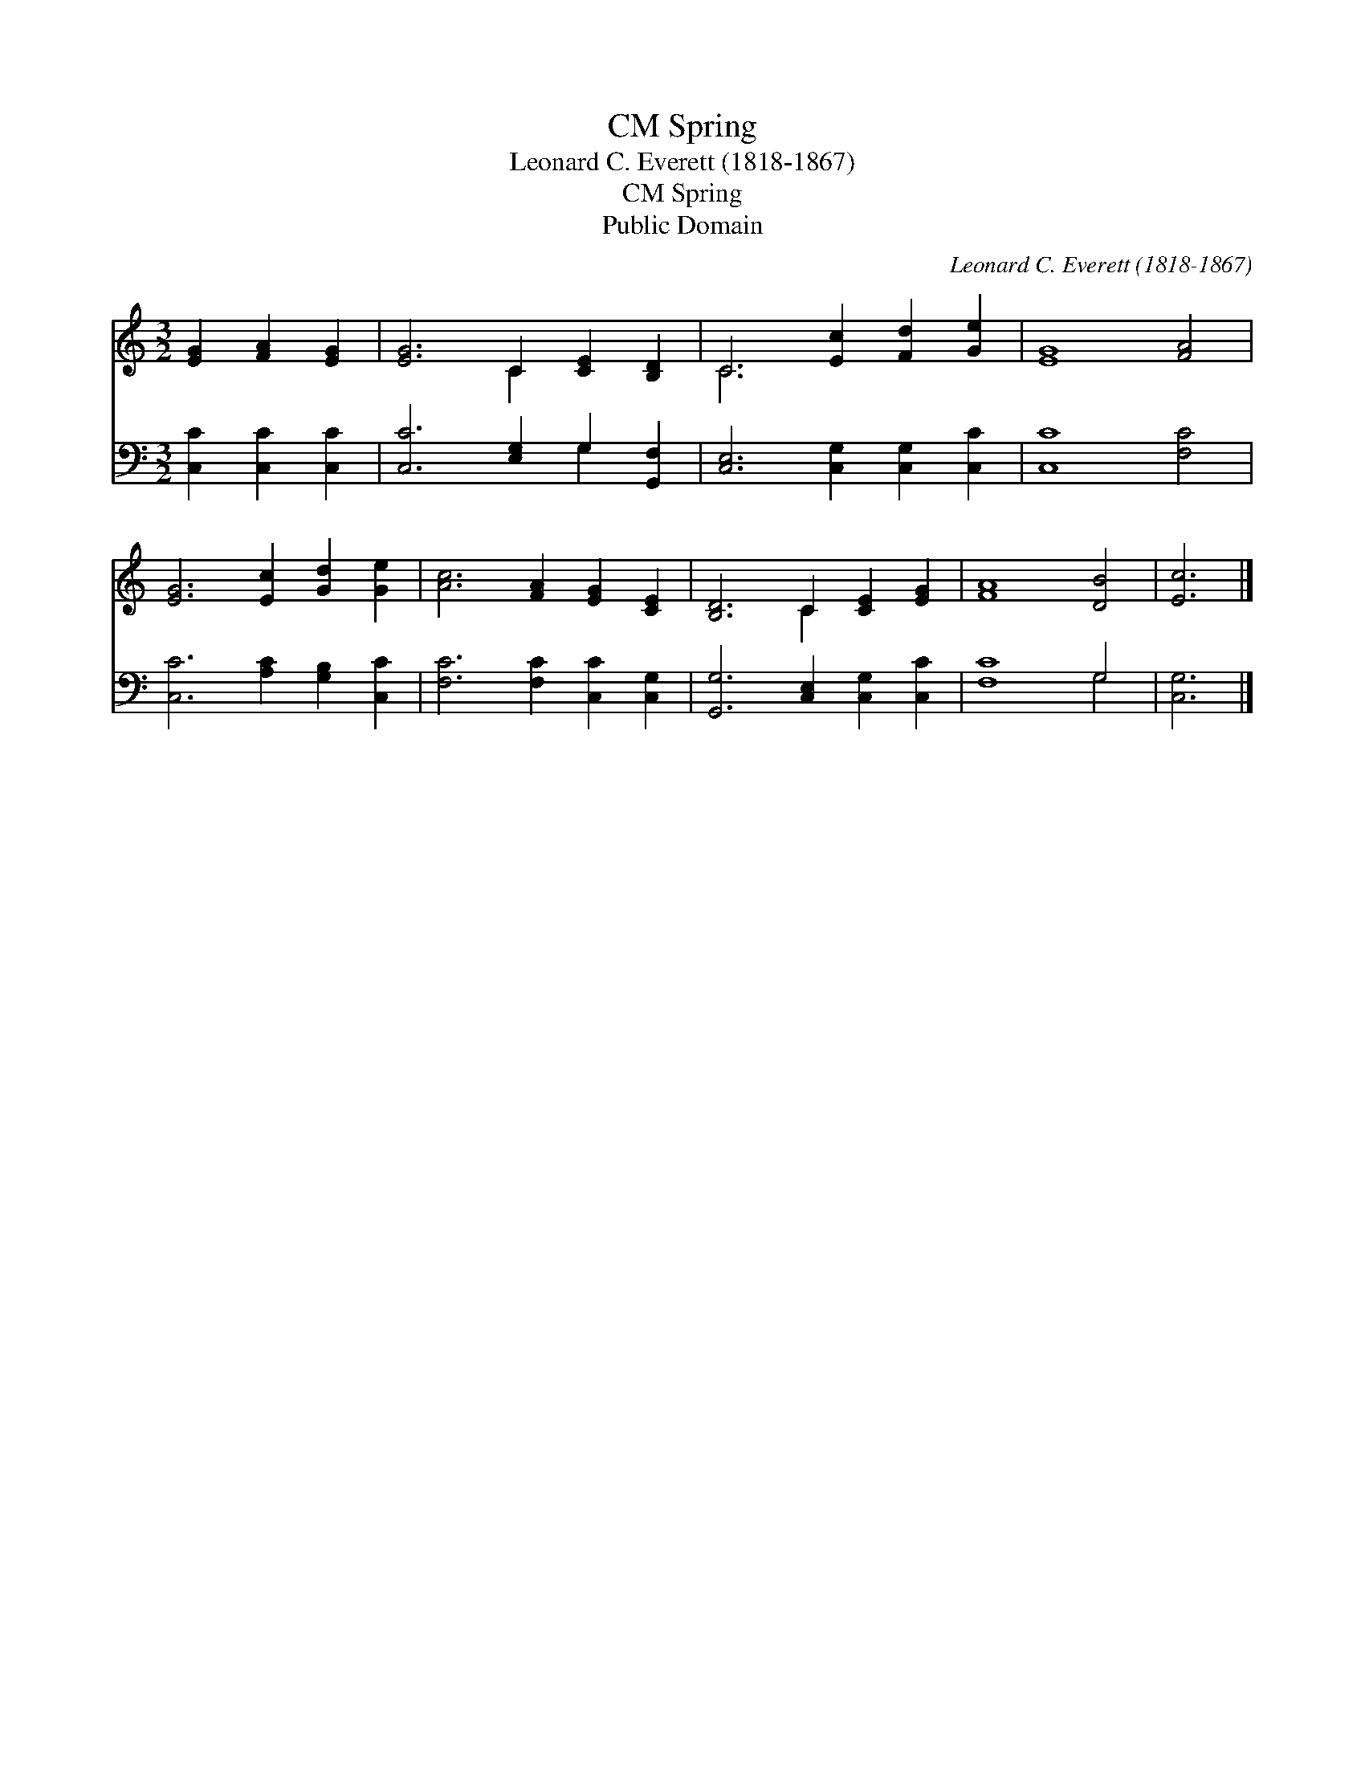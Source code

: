 X:1
T:Spring, CM
T:Leonard C. Everett (1818-1867)
T:Spring, CM
T:Public Domain
C:Leonard C. Everett (1818-1867)
Z:Public Domain
%%score ( 1 2 ) ( 3 4 )
L:1/8
M:3/2
K:C
V:1 treble 
V:2 treble 
V:3 bass 
V:4 bass 
V:1
 [EG]2 [FA]2 [EG]2 | [EG]6 C2 [CE]2 [B,D]2 | C6 [Ec]2 [Fd]2 [Ge]2 | [EG]8 [FA]4 | %4
 [EG]6 [Ec]2 [Gd]2 [Ge]2 | [Ac]6 [FA]2 [EG]2 [CE]2 | [B,D]6 C2 [CE]2 [EG]2 | [FA]8 [DB]4 | [Ec]6 |] %9
V:2
 x6 | x6 C2 x4 | C6 x6 | x12 | x12 | x12 | x6 C2 x4 | x12 | x6 |] %9
V:3
 [C,C]2 [C,C]2 [C,C]2 | [C,C]6 [E,G,]2 G,2 [G,,F,]2 | [C,E,]6 [C,G,]2 [C,G,]2 [C,C]2 | %3
 [C,C]8 [F,C]4 | [C,C]6 [A,C]2 [G,B,]2 [C,C]2 | [F,C]6 [F,C]2 [C,C]2 [C,G,]2 | %6
 [G,,G,]6 [C,E,]2 [C,G,]2 [C,C]2 | [F,C]8 G,4 | [C,G,]6 |] %9
V:4
 x6 | x8 G,2 x2 | x12 | x12 | x12 | x12 | x12 | x8 G,4 | x6 |] %9

